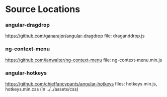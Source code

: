 * Source Locations
*** angular-dragdrop
   [[https://github.com/ganarajpr/angular-dragdrop]]
   file: draganddrop.js
*** ng-context-menu
    [[https://github.com/ianwalter/ng-context-menu]]
    file: ng-context-menu.min.js
*** angular-hotkeys
    [[https://github.com/chieffancypants/angular-hotkeys]]
    files: hotkeys.min.js, hotkeys.min.css (in ../../assets/css)
